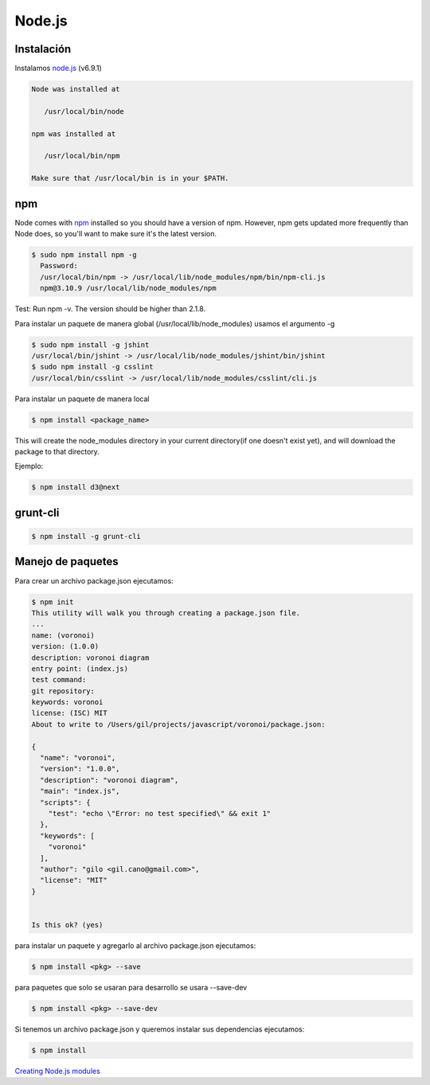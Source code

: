 Node.js
=======

.. _chapter_content:

Instalación
-----------

Instalamos `node.js <http://nodejs.org/>`_ (v6.9.1)

.. code-block:: console

    Node was installed at

       /usr/local/bin/node

    npm was installed at

       /usr/local/bin/npm

    Make sure that /usr/local/bin is in your $PATH.

npm
---

Node comes with `npm <https://www.npmjs.com/>`_ installed so you should have a version of npm. However, npm gets updated more frequently than Node does, so you'll want to make sure it's the latest version.

.. code-block:: console

    $ sudo npm install npm -g
      Password:
      /usr/local/bin/npm -> /usr/local/lib/node_modules/npm/bin/npm-cli.js
      npm@3.10.9 /usr/local/lib/node_modules/npm

Test: Run npm -v. The version should be higher than 2.1.8.


Para instalar un paquete de manera global (/usr/local/lib/node_modules) usamos el argumento  -g

.. code-block:: console

    $ sudo npm install -g jshint
    /usr/local/bin/jshint -> /usr/local/lib/node_modules/jshint/bin/jshint
    $ sudo npm install -g csslint
    /usr/local/bin/csslint -> /usr/local/lib/node_modules/csslint/cli.js


Para instalar un paquete de manera local

.. code-block:: console

    $ npm install <package_name>

This will create the node_modules directory in your current directory(if one doesn't exist yet), and will download the package to that directory.

Ejemplo:

.. code-block:: console

    $ npm install d3@next

grunt-cli
---------

.. code-block:: console

    $ npm install -g grunt-cli


Manejo de paquetes
------------------

Para crear un archivo package.json ejecutamos:


.. code-block:: console

    $ npm init
    This utility will walk you through creating a package.json file.
    ...
    name: (voronoi)
    version: (1.0.0)
    description: voronoi diagram
    entry point: (index.js)
    test command:
    git repository:
    keywords: voronoi
    license: (ISC) MIT
    About to write to /Users/gil/projects/javascript/voronoi/package.json:

    {
      "name": "voronoi",
      "version": "1.0.0",
      "description": "voronoi diagram",
      "main": "index.js",
      "scripts": {
        "test": "echo \"Error: no test specified\" && exit 1"
      },
      "keywords": [
        "voronoi"
      ],
      "author": "gilo <gil.cano@gmail.com>",
      "license": "MIT"
    }


    Is this ok? (yes)

para instalar un paquete y agregarlo al archivo package.json ejecutamos:

.. code-block:: console

    $ npm install <pkg> --save

para paquetes que solo se usaran para desarrollo se usara --save-dev

.. code-block:: console

    $ npm install <pkg> --save-dev

Si tenemos un archivo package.json y queremos instalar sus dependencias ejecutamos:

.. code-block:: console

    $ npm install



`Creating Node.js modules <https://docs.npmjs.com/getting-started/creating-node-modules>`_
